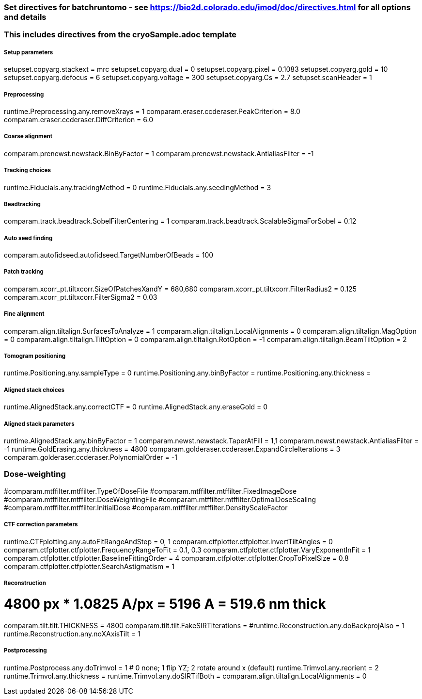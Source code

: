 ### Set directives for batchruntomo - see https://bio2d.colorado.edu/imod/doc/directives.html for all options and details
### This includes directives from the cryoSample.adoc template

##### Setup parameters
setupset.copyarg.stackext = mrc
setupset.copyarg.dual = 0
setupset.copyarg.pixel = 0.1083
setupset.copyarg.gold = 10
setupset.copyarg.defocus = 6
setupset.copyarg.voltage = 300
setupset.copyarg.Cs = 2.7
setupset.scanHeader = 1

##### Preprocessing
runtime.Preprocessing.any.removeXrays = 1
comparam.eraser.ccderaser.PeakCriterion = 8.0
comparam.eraser.ccderaser.DiffCriterion = 6.0

##### Coarse alignment
comparam.prenewst.newstack.BinByFactor = 1
comparam.prenewst.newstack.AntialiasFilter = -1

##### Tracking choices
runtime.Fiducials.any.trackingMethod = 0
runtime.Fiducials.any.seedingMethod = 3

##### Beadtracking
comparam.track.beadtrack.SobelFilterCentering = 1
comparam.track.beadtrack.ScalableSigmaForSobel = 0.12

##### Auto seed finding
comparam.autofidseed.autofidseed.TargetNumberOfBeads = 100

##### Patch tracking
comparam.xcorr_pt.tiltxcorr.SizeOfPatchesXandY = 680,680
comparam.xcorr_pt.tiltxcorr.FilterRadius2 = 0.125
comparam.xcorr_pt.tiltxcorr.FilterSigma2 = 0.03


##### Fine alignment
comparam.align.tiltalign.SurfacesToAnalyze = 1
comparam.align.tiltalign.LocalAlignments = 0
comparam.align.tiltalign.MagOption = 0
comparam.align.tiltalign.TiltOption = 0
comparam.align.tiltalign.RotOption = -1
comparam.align.tiltalign.BeamTiltOption = 2


##### Tomogram positioning
runtime.Positioning.any.sampleType = 0
runtime.Positioning.any.binByFactor =
runtime.Positioning.any.thickness =

##### Aligned stack choices
runtime.AlignedStack.any.correctCTF = 0
runtime.AlignedStack.any.eraseGold = 0

##### Aligned stack parameters
runtime.AlignedStack.any.binByFactor = 1
comparam.newst.newstack.TaperAtFill = 1,1
comparam.newst.newstack.AntialiasFilter = -1
runtime.GoldErasing.any.thickness = 4800
comparam.golderaser.ccderaser.ExpandCircleIterations = 3
comparam.golderaser.ccderaser.PolynomialOrder = -1

### Dose-weighting
#comparam.mtffilter.mtffilter.TypeOfDoseFile
#comparam.mtffilter.mtffilter.FixedImageDose
#comparam.mtffilter.mtffilter.DoseWeightingFile
#comparam.mtffilter.mtffilter.OptimalDoseScaling
#comparam.mtffilter.mtffilter.InitialDose
#comparam.mtffilter.mtffilter.DensityScaleFactor

##### CTF correction parameters
runtime.CTFplotting.any.autoFitRangeAndStep = 0, 1
comparam.ctfplotter.ctfplotter.InvertTiltAngles = 0
comparam.ctfplotter.ctfplotter.FrequencyRangeToFit = 0.1, 0.3
comparam.ctfplotter.ctfplotter.VaryExponentInFit = 1
comparam.ctfplotter.ctfplotter.BaselineFittingOrder = 4
comparam.ctfplotter.ctfplotter.CropToPixelSize = 0.8
comparam.ctfplotter.ctfplotter.SearchAstigmatism = 1

##### Reconstruction
# 4800 px * 1.0825 A/px = 5196 A = 519.6 nm thick
comparam.tilt.tilt.THICKNESS = 4800
comparam.tilt.tilt.FakeSIRTiterations = 
#runtime.Reconstruction.any.doBackprojAlso = 1
runtime.Reconstruction.any.noXAxisTilt = 1

##### Postprocessing
runtime.Postprocess.any.doTrimvol = 1
# 0 none; 1 flip YZ; 2 rotate around x (default)
runtime.Trimvol.any.reorient = 2
runtime.Trimvol.any.thickness =
runtime.Trimvol.any.doSIRTifBoth =
comparam.align.tiltalign.LocalAlignments = 0

